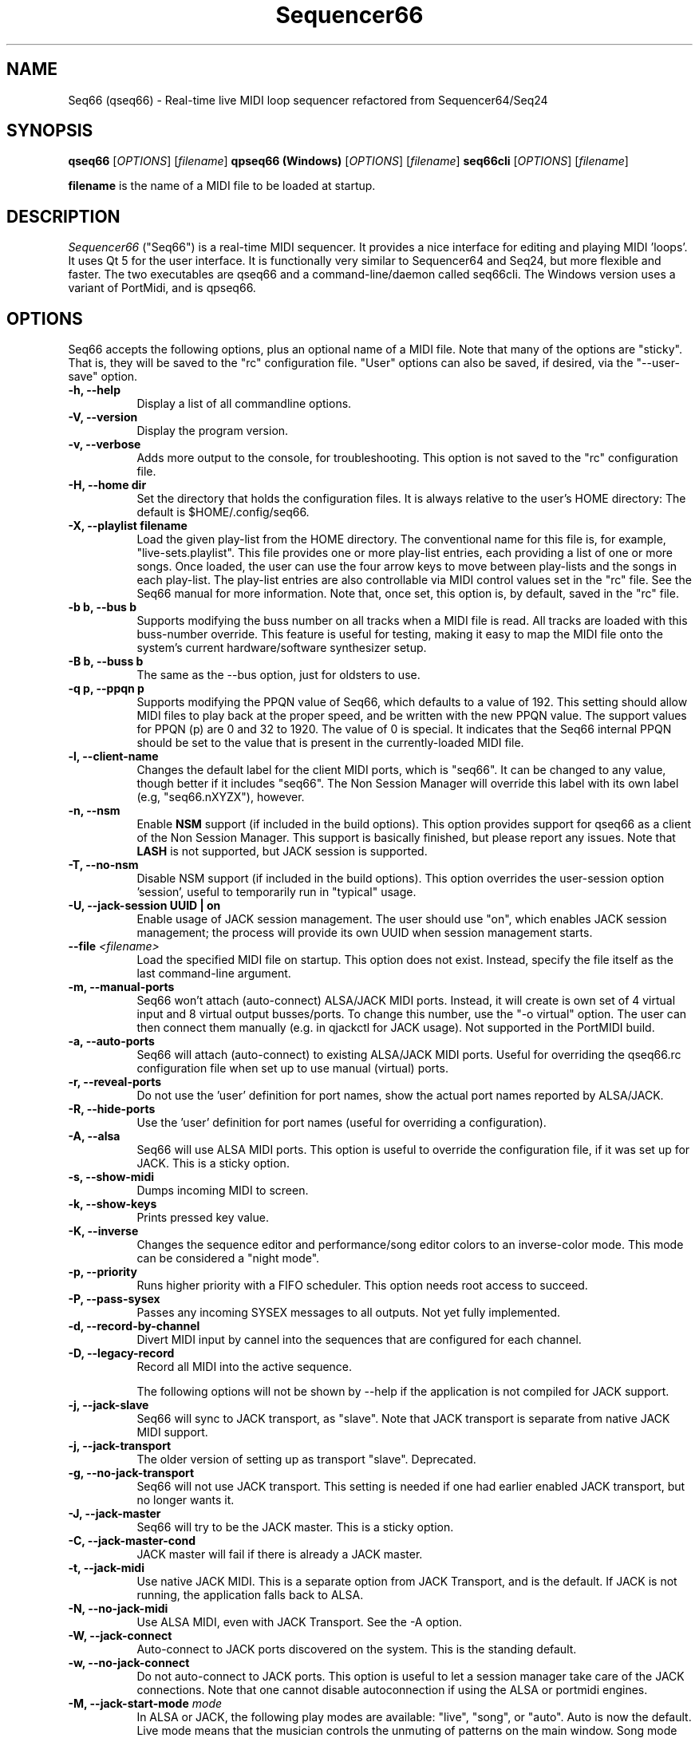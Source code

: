 .TH Sequencer66 "September 2022" "Version 0.99.1" "Seq66 Manual Page"

.SH NAME
Seq66 (qseq66) - Real-time live MIDI loop sequencer refactored from
Sequencer64/Seq24

.SH SYNOPSIS
.B qseq66
[\fIOPTIONS\fP] [\fIfilename\fP]
.BR
.BR
.B qpseq66 (Windows)
[\fIOPTIONS\fP] [\fIfilename\fP]
.BR
.BR
.B seq66cli
[\fIOPTIONS\fP] [\fIfilename\fP]

.BR filename
is the name of a MIDI file to be loaded at startup.

.SH DESCRIPTION
.PP
\fISequencer66\fP ("Seq66") is a real-time MIDI sequencer.
It provides a nice interface for editing and playing MIDI 'loops'.
It uses Qt 5 for the user interface.  It is functionally very
similar to Sequencer64 and Seq24, but more flexible and faster.
The two executables are qseq66 and a command-line/daemon called
seq66cli. The Windows version uses a variant of PortMidi, and is qpseq66.

.SH OPTIONS
Seq66 accepts the following options, plus an optional name of
a MIDI file.
Note that many of the options are "sticky".  That is, they will
be saved to the "rc" configuration file.  "User" options can also be saved,
if desired, via the "--user-save" option.

.TP 8
.B  \-h, \-\-help
Display a list of all commandline options.

.TP 8
.B  \-V, \-\-version
Display the program version.

.TP 8
.B  \-v, \-\-verbose
Adds more output to the console, for troubleshooting.  This option
is not saved to the "rc" configuration file.

.TP 8
.B  \-H, \-\-home dir
Set the directory that holds the configuration files.  It is always
relative to the user's HOME directory:  The default is $HOME/.config/seq66.

.TP 8
.B  \-X, \-\-playlist filename
Load the given play-list from the HOME directory.  The conventional name for
this file is, for example, "live-sets.playlist".
This file provides one or more play-list
entries, each providing a list of one or more songs.  Once loaded, the
user can use the four arrow keys to move between play-lists and the songs
in each play-list.  The play-list entries are also controllable via MIDI
control values set in the "rc" file.  See the Seq66 manual for
more information.  Note that, once set, this option is, by default, saved
in the "rc" file.

.TP 8
.B \-b b, \-\-bus b
Supports modifying the buss number on all tracks when a MIDI file
is read.  All tracks are loaded with this buss-number override.  This feature
is useful for testing, making it easy to map the MIDI file onto the system's
current hardware/software synthesizer setup.

.TP 8
.B \-B b, \-\-buss b
The same as the --bus option, just for oldsters to use.

.TP 8
.B \-q p, \-\-ppqn p
Supports modifying the PPQN value of Seq66, which defaults
to a value of 192.  This setting should allow MIDI files to play back at the
proper speed, and be written with the new PPQN value.  The support values for
PPQN (p) are 0 and 32 to 1920.  The value of 0 is special.  It indicates
that the Seq66 internal PPQN should be set to the value that
is present in the currently-loaded MIDI file.

.TP 8
.B \-l, \-\-client-name
Changes the default label for the client MIDI ports, which is "seq66".
It can be changed to any value, though better if it includes "seq66".
The Non Session Manager will override this label with its own label (e.g,
"seq66.nXYZX"), however.

.TP 8
.B \-n, \-\-nsm
Enable
.BR NSM
support (if included in the build options). This option provides
support for qseq66 as a client of the Non Session Manager.  This support
is basically finished, but please report any issues.
Note that
.BR LASH
is not supported,
but JACK session is supported.

.TP 8
.B \-T, \-\-no-nsm
Disable NSM support (if included in the build options). This option overrides
the user-session option 'session', useful to temporarily run in "typical"
usage.

.TP 8
.B \-U, \-\-jack-session UUID | "on"
Enable usage of JACK session management.  The user should use "on", which
enables JACK session management; the process will provide its own UUID
when session management starts.

.TP 8
.B \-\-file \fI<filename>\fP
Load the specified MIDI file on startup.
This option does not exist.
Instead, specify the file itself as the last command-line argument.

.TP 8
.B \-m, \-\-manual-ports
Seq66 won't attach (auto-connect) ALSA/JACK MIDI ports.
Instead, it will create is own set of 4 virtual input and
8 virtual output busses/ports.
To change this number, use the "-o virtual" option.
The user can then connect them manually (e.g. in qjackctl for JACK usage).
Not supported in the PortMIDI build.

.TP 8
.B \-a, \-\-auto-ports
Seq66 will attach (auto-connect) to existing ALSA/JACK MIDI ports.
Useful for overriding the qseq66.rc configuration file when
set up to use manual (virtual) ports.

.TP 8
.B \-r, \-\-reveal-ports
Do not use the 'user' definition for port names, show the actual
port names reported by ALSA/JACK.

.TP 8
.B \-R, \-\-hide-ports
Use the 'user' definition for port names (useful for overriding a
configuration).

.TP 8
.B \-A, \-\-alsa
Seq66 will use ALSA MIDI ports.  This option is useful to override the
configuration file, if it was set up for JACK.  This is a sticky option.

.TP 8
.B \-s, \-\-show-midi
Dumps incoming MIDI to screen.

.TP 8
.B \-k, \-\-show-keys
Prints pressed key value.

.TP 8
.B \-K, \-\-inverse
Changes the sequence editor and performance/song editor colors to an
inverse-color mode.  This mode can be considered a "night mode".

.TP 8
.B \-p, \-\-priority
Runs higher priority with a FIFO scheduler.
This option needs root access to succeed.

.TP 8
.B \-P, \-\-pass-sysex
Passes any incoming SYSEX messages to all outputs.
Not yet fully implemented.

.TP 8
.B \-d, \-\-record-by-channel
Divert MIDI input by cannel into the sequences that are configured for
each channel.

.TP 8
.B \-D, \-\-legacy-record
Record all MIDI into the active sequence.

The following options will not be shown by --help if the application is
not compiled for JACK support.

.TP 8
.B \-j, \-\-jack-slave
Seq66 will sync to JACK transport, as "slave".
Note that JACK transport is separate from native JACK MIDI support.

.TP 8
.B \-j, \-\-jack-transport
The older version of setting up as transport "slave". Deprecated.

.TP 8
.B \-g, \-\-no-jack-transport
Seq66 will not use JACK transport. This setting is needed if one had earlier
enabled JACK transport, but no longer wants it.

.TP 8
.B \-J, \-\-jack-master
Seq66 will try to be the JACK master.  This is a sticky option.

.TP 8
.B \-C, \-\-jack-master-cond
JACK master will fail if there is already a JACK master.

.TP 8
.B \-t, \-\-jack-midi
Use native JACK MIDI.  This is a separate option from JACK Transport, and is
the default.  If JACK is not running, the application falls back to ALSA.

.TP 8
.B \-N, \-\-no-jack-midi
Use ALSA MIDI, even with JACK Transport.  See the -A option.

.TP 8
.B \-W, \-\-jack-connect
Auto-connect to JACK ports discovered on the system.  This is the
standing default.

.TP 8
.B \-w, \-\-no-jack-connect
Do not auto-connect to JACK ports.
This option is useful to let a session manager take care of the JACK
connections.
Note that one cannot disable autoconnection if using the
ALSA or portmidi engines.
.TP 8
.B \-M, \-\-jack-start-mode \fImode\fP
In ALSA or JACK, the following play modes are available:
"live", "song", or "auto". Auto is now the default.  Live mode means that
the musician controls the unmuting of patterns on the main window.  Song mode
means that the song layout in the "Song" window controls the playback.
Auto means to use Song mode if the song contains performance triggers.

.TP 8
.B \-0, \-\-smf-0
Normally, SMF 0 (single-track MIDI) files are split into separate tracks
when read into Seq66.  This 'usr' option preserve the file as an SMF 0
file.

.TP 8
.B \-u, \-\-user-save
Save the "user" configuration file after exiting.  Normally, it is saved
only if it does not exist, so as not to make certain command-line "user"
options (such as --bus) permanent.  (Perhaps the same should be true of the
"rc" configuration options.)

.TP 8
.B \-f, \-\-rc filename
Use a different "rc" configuration file.  It must be a file in the user's
$HOME/.config/seq66 directory or the directory specified by the --home
option.  The '.rc' extension is added if
no extension is present in the filename.

.TP 8
.B \-F, \-\-usr filename
Use a different "usr" configuration file.  It must be a file in the user's
$HOME/.config/seq66 directory or the directory specified by the --home
option.  The '.usr' extension is added if
no extension is present in the filename.
.TP 8
.B \-c, \-\-config basename
Use a different configuration file base name for the 'rc' and 'usr' files.
For example, one can specify a full configuration for "testing", for "jack",
or for "alsa".
.TP 8
.B \-L, \-\-locale localename
Set a different locale for running seq66. If the current locale uses the
comma as a decimal point, then try --locale en_US.UTF-8 (for example).
.TP 8
.B \-o, \-\-option opvalue
Provides additional options, including the no-GUI version of
Seq66.  Here are the opvalues supported:

daemonize     Fork the command-line application to background.
              The base configuration files are "seq66cli.rc",
              etc.  This feature currently does not work,
              needs to fork with the proper settings still.
              For now, create a keyboard or desktop shortcut
              for a seq66cli command.

no-daemonize  Makes the command-line application not fork.

log=filename  Redirect console output to a log file in the
              configuration directory.

sets=RxC      Modifies the rows and columns in a set from the
              default of 4x8.  Supported values of R are 4 to 8,
              and C can range from 8 to 12. If not 4x8, seq66 is
              in 'variset' mode. Affects mute groups, too.

scale=x       Scales the main window size, from 0.5 to 3.0.
              A value of 0.75 is useful when using
              "-o wid=2x2 -o sets=8x8", though the pattern
              labelling is mildly distorted.

mutes=value   Saving of mute-groups: 'mutes', 'midi', or 'both'.
              'mutes' saves to a separate file, 'midi' saves
              the mutes in the MIDI file.

virtual=o,i   Set up the --manual-ports option, using 'o' output ports
              and 'i' input ports.

.SH FILES
\fB$HOME\fP/.config/qseq66.rc stores the main configuration settings for
Seq66.  If it does not exist, it will be generated when Seq66
exits.  If it does exist, it will be rewritten with the current configuration
of Seq66.
If running under
.BR NSM ,
the configuration is stored in the Non Session Manager directory
created for that session.
Many, or most, of the command-line options are "sticky", in
that they will be written to the configuration file.
This configuration file also specifies other configuration files to be used.

\fB$HOME\fP/.config/qseq66.usr stores the MIDI-configuration settings and
some of the user-interface settings for Seq66.  If it does not
exist, it will be generated with a minimal configuration when Seq66
exits.  If it does exist, it will not be rewritten with the current
configuration of Seq66 except when the user-save option is given, or when
particular items are changed in the 'Preferences' dialog.

\fB$HOME\fP/.config/qseq66.ctrl contains the keystroke-control and MIDI-control
specification for operating Seq66 from the keyboard and via MIDI commands.
It also specifies MIDI commands to show the status of commands, patterns, and 
mute-groups on "launch-pad" devices.

\fB$HOME\fP/.config/qseq66.mutes contains the setting for mute-groups, which
specify collections of unmuted patterns to be played at the touch of a
keystroke or by a MIDI command configured in the 'ctrl' file.

\fB$HOME\fP/.config/qseq66.drums contains settings which can be used to modify
drum tracks recorded on legacy MIDI equipment to play on modern General MIDI
equipment. The conversions can be reversed as well.

\fB$HOME\fP/.config/qseq66.playlist contains one or more play-lists.  Each
play-list is a group of songs.  The user can cycle through the play-lists and
the songs using the arrow keys or MIDI commands configured in the 'ctrl' file.

\fB$HOME\fP/.config/qseq66.palette contains all of the variable colors for
tracks, foreground, background, etc.  If present, it overrides the default
palette colors.

\fB$HOME\fP/.config/qseq66.qss is an optional Qt style-sheet. If present,
it is loaded and can override most elements of the user-interface.
It can be specified in the 'usr' file.

Many sample configuration files are provided in the 'data/linux' and
the 'data/samples' installed directories.
See the Seq66 user manual for details.

.SH BUGS
Seq66 has them.  See 
.UR https://github.com/ahlstromcj/seq66/issues
for the reported bugs.  We take pride in hiding a few more :-D.

.SH SUGGESTIONS AND BUG REPORTS
Any bugs found should be reported to the upstream author and/or package 
maintainer.  See the link in the previous section.

.SH HOMEPAGE
.UR https://github.com/ahlstromcj/seq66/

.SH OTHER INFO
--ppqn works and should be close to bug-free.  If a MIDI file is re-saved,
the new PPQN is also saved to the MIDI file.
Note that some options shown above may have been
disabled in the Linux distro's build configuration.

The current Seq66 project homepage is a simple git repository at the
https://github.com/ahlstromcj/seq66.git URL.
Comprehensive instructions are provided as a PDF manual in the
same project.

The old Seq24 project homepage is at <http://www.filter24.org/seq24/>, and the
new one is at <https://edge.launchpad.net/seq24/>.  It is released under the
GNU GPL license.  Seq66 is also released under the GNU GPL license.

.SH SEE ALSO
There are no man-pages yet for the configuration files.
However, when Seq66 is first run, these files are saved in
$HOME/.config/seq66, and they are fairly self-documenting.
Also see the Seq66 PDF user's manual in the 'doc' directory for even more
information.  It is very comprehensive and is indexed.

.SH AUTHOR
Seq66 was written by Chris Ahlstrom <ahlstromcj@gmail.com>, with
contributions from Tim Deagan <tim@deagan.net>, Daniel Appelt
<daniel.appelt@gmail.com>, 0rel, layk, and many others.
Seq24 was originally written by Rob C. Buse <seq24@filter24.org> and the
Seq24 team at LaunchPad.

This manual page was written by
Dana Olson <seq24@ubuntustudio.com>
with additions from
Guido Scholz <guido.scholz@bayernline.de>
and
Chris Ahlstrom <ahlstromcj@gmail.com>.

